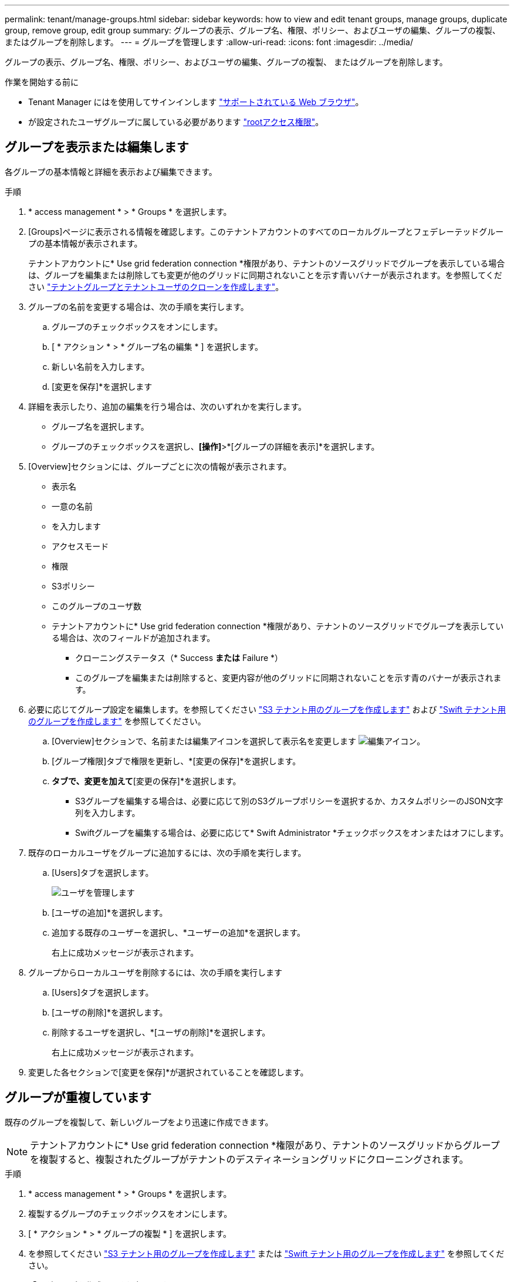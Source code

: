 ---
permalink: tenant/manage-groups.html 
sidebar: sidebar 
keywords: how to view and edit tenant groups, manage groups, duplicate group, remove group, edit group 
summary: グループの表示、グループ名、権限、ポリシー、およびユーザの編集、グループの複製、 またはグループを削除します。 
---
= グループを管理します
:allow-uri-read: 
:icons: font
:imagesdir: ../media/


[role="lead"]
グループの表示、グループ名、権限、ポリシー、およびユーザの編集、グループの複製、 またはグループを削除します。

.作業を開始する前に
* Tenant Manager にはを使用してサインインします link:../admin/web-browser-requirements.html["サポートされている Web ブラウザ"]。
* が設定されたユーザグループに属している必要があります link:tenant-management-permissions.html["rootアクセス権限"]。




== グループを表示または編集します

各グループの基本情報と詳細を表示および編集できます。

.手順
. * access management * > * Groups * を選択します。
. [Groups]ページに表示される情報を確認します。このテナントアカウントのすべてのローカルグループとフェデレーテッドグループの基本情報が表示されます。
+
テナントアカウントに* Use grid federation connection *権限があり、テナントのソースグリッドでグループを表示している場合は、グループを編集または削除しても変更が他のグリッドに同期されないことを示す青いバナーが表示されます。を参照してください link:grid-federation-account-clone.html["テナントグループとテナントユーザのクローンを作成します"]。

. グループの名前を変更する場合は、次の手順を実行します。
+
.. グループのチェックボックスをオンにします。
.. [ * アクション * > * グループ名の編集 * ] を選択します。
.. 新しい名前を入力します。
.. [変更を保存]*を選択します


. 詳細を表示したり、追加の編集を行う場合は、次のいずれかを実行します。
+
** グループ名を選択します。
** グループのチェックボックスを選択し、*[操作]*>*[グループの詳細を表示]*を選択します。


. [Overview]セクションには、グループごとに次の情報が表示されます。
+
** 表示名
** 一意の名前
** を入力します
** アクセスモード
** 権限
** S3ポリシー
** このグループのユーザ数
** テナントアカウントに* Use grid federation connection *権限があり、テナントのソースグリッドでグループを表示している場合は、次のフィールドが追加されます。
+
*** クローニングステータス（* Success *または* Failure *）
*** このグループを編集または削除すると、変更内容が他のグリッドに同期されないことを示す青のバナーが表示されます。




. 必要に応じてグループ設定を編集します。を参照してください link:creating-groups-for-s3-tenant.html["S3 テナント用のグループを作成します"] および link:creating-groups-for-swift-tenant.html["Swift テナント用のグループを作成します"] を参照してください。
+
.. [Overview]セクションで、名前または編集アイコンを選択して表示名を変更します image:../media/icon_edit_tm.png["編集アイコン"]。
.. [グループ権限]タブで権限を更新し、*[変更の保存]*を選択します。
.. [グループポリシー]*タブで、変更を加えて*[変更の保存]*を選択します。
+
*** S3グループを編集する場合は、必要に応じて別のS3グループポリシーを選択するか、カスタムポリシーのJSON文字列を入力します。
*** Swiftグループを編集する場合は、必要に応じて* Swift Administrator *チェックボックスをオンまたはオフにします。




. 既存のローカルユーザをグループに追加するには、次の手順を実行します。
+
.. [Users]タブを選択します。
+
image::../media/manage_users.png[ユーザを管理します]

.. [ユーザの追加]*を選択します。
.. 追加する既存のユーザーを選択し、*ユーザーの追加*を選択します。
+
右上に成功メッセージが表示されます。



. グループからローカルユーザを削除するには、次の手順を実行します
+
.. [Users]タブを選択します。
.. [ユーザの削除]*を選択します。
.. 削除するユーザを選択し、*[ユーザの削除]*を選択します。
+
右上に成功メッセージが表示されます。



. 変更した各セクションで[変更を保存]*が選択されていることを確認します。




== グループが重複しています

既存のグループを複製して、新しいグループをより迅速に作成できます。


NOTE: テナントアカウントに* Use grid federation connection *権限があり、テナントのソースグリッドからグループを複製すると、複製されたグループがテナントのデスティネーショングリッドにクローニングされます。

.手順
. * access management * > * Groups * を選択します。
. 複製するグループのチェックボックスをオンにします。
. [ * アクション * > * グループの複製 * ] を選択します。
. を参照してください link:creating-groups-for-s3-tenant.html["S3 テナント用のグループを作成します"] または link:creating-groups-for-swift-tenant.html["Swift テナント用のグループを作成します"] を参照してください。
. 「 * グループを作成 * 」を選択します。




== 1つ以上のグループを削除します

1つ以上のグループを削除できます。削除したグループにのみ属しているユーザは、Tenant Managerにサインインしたりテナントアカウントを使用したりできなくなります。


NOTE: テナントアカウントに* Use grid federation connection *権限が割り当てられている場合にグループを削除すると、StorageGRID はもう一方のグリッド上の対応するグループを削除しません。この情報を同期する必要がある場合は、両方のグリッドから同じグループを削除する必要があります。

.手順
. * access management * > * Groups * を選択します。
. 削除する各グループのチェックボックスをオンにします。
. [アクション]*>*[グループの削除]*または*[アクション]*>*[グループの削除]*を選択します。
+
確認のダイアログボックスが表示されます。

. [グループの削除]*または*[グループの削除]*を選択します。

